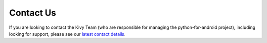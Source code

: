 Contact Us
==========

If you are looking to contact the Kivy Team (who are responsible for managing the
python-for-android project), including looking for support, please see our
`latest contact details <https://github.com/kivy/python-for-android/blob/master/CONTACT.md>`_.